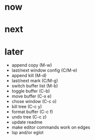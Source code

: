 * now

* next

* later

- append copy (M-w)
- last/next window config (C/M-e)
- append kill (M-d)
- last/next mark (C/M-g)
- switch buffer list (M-b)
- toggle buffer (C-b)
- move buffer (C-x e)
- chose window (C-c o)
- kill tree (C-c y)
- format buffer (C-c f)
- undo tree (C-c z)
- update readme
- make editor commands work on edges
- lsp and/or eglot
